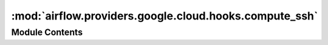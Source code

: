 :mod:`airflow.providers.google.cloud.hooks.compute_ssh`
=======================================================

.. py:module:: airflow.providers.google.cloud.hooks.compute_ssh


Module Contents
---------------

.. py:class:: _GCloudAuthorizedSSHClient(google_hook, *args, **kwargs)

   Bases: :class:`paramiko.SSHClient`

   SSH Client that maintains the context for gcloud authorization during the connection

   
   .. method:: connect(self, *args, **kwargs)



   
   .. method:: close(self)



   
   .. method:: __exit__(self, type_, value, traceback)




.. py:class:: ComputeEngineSSHHook(gcp_conn_id: str = 'google_cloud_default', instance_name: Optional[str] = None, zone: Optional[str] = None, user: Optional[str] = 'root', project_id: Optional[str] = None, hostname: Optional[str] = None, use_internal_ip: bool = False, use_iap_tunnel: bool = False, use_oslogin: bool = True, expire_time: int = 300, delegate_to: Optional[str] = None)

   Bases: :class:`airflow.providers.ssh.hooks.ssh.SSHHook`

   Hook to connect to a remote instance in compute engine

   :param instance_name: The name of the Compute Engine instance
   :type instance_name: str
   :param zone: The zone of the Compute Engine instance
   :type zone: str
   :param user: The name of the user on which the login attempt will be made
   :type user: str
   :param project_id: The project ID of the remote instance
   :type project_id: str
   :param gcp_conn_id: The connection id to use when fetching connection info
   :type gcp_conn_id: str
   :param hostname: The hostname of the target instance. If it is not passed, it will be detected
       automatically.
   :type hostname: str
   :param use_iap_tunnel: Whether to connect through IAP tunnel
   :type use_iap_tunnel: bool
   :param use_internal_ip: Whether to connect using internal IP
   :type use_internal_ip: bool
   :param use_oslogin: Whether to manage keys using OsLogin API. If false,
       keys are managed using instance metadata
   :param expire_time: The maximum amount of time in seconds before the private key expires
   :type expire_time: int
   :param gcp_conn_id: The connection id to use when fetching connection information
   :type gcp_conn_id: str
   :param delegate_to: The account to impersonate, if any.
       For this to work, the service account making the request must have
       domain-wide delegation enabled.
   :type delegate_to: str

   
   .. method:: _oslogin_hook(self)



   
   .. method:: _compute_hook(self)



   
   .. method:: _load_connection_config(self)



   
   .. method:: get_conn(self)

      Return SSH connection.



   
   .. method:: _connect_to_instance(self, user, hostname, pkey, proxy_command)



   
   .. method:: _authorize_compute_engine_instance_metadata(self, pubkey)



   
   .. method:: _authorize_os_login(self, pubkey)



   
   .. method:: _generate_ssh_key(self, user)




